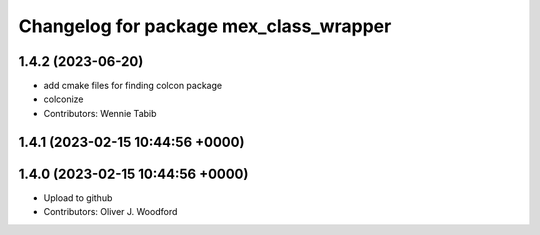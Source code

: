 ^^^^^^^^^^^^^^^^^^^^^^^^^^^^^^^^^^^^^^^
Changelog for package mex_class_wrapper
^^^^^^^^^^^^^^^^^^^^^^^^^^^^^^^^^^^^^^^

1.4.2 (2023-06-20)
---------------------------------
* add cmake files for finding colcon package
* colconize
* Contributors: Wennie Tabib

1.4.1 (2023-02-15 10:44:56 +0000)
---------------------------------

1.4.0 (2023-02-15 10:44:56 +0000)
---------------------------------
* Upload to github
* Contributors: Oliver J. Woodford
